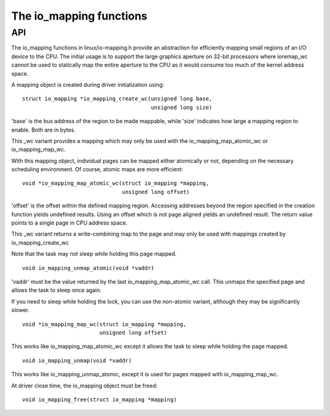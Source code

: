 ========================
The io_mapping functions
========================

API
===

The io_mapping functions in linux/io-mapping.h provide an abstraction for
efficiently mapping small regions of an I/O device to the CPU. The initial
usage is to support the large graphics aperture on 32-bit processors where
ioremap_wc cannot be used to statically map the entire aperture to the CPU
as it would consume too much of the kernel address space.

A mapping object is created during driver initialization using::

	struct io_mapping *io_mapping_create_wc(unsigned long base,
						unsigned long size)

'base' is the bus address of the region to be made
mappable, while 'size' indicates how large a mapping region to
enable. Both are in bytes.

This _wc variant provides a mapping which may only be used
with the io_mapping_map_atomic_wc or io_mapping_map_wc.

With this mapping object, individual pages can be mapped either atomically
or not, depending on the necessary scheduling environment. Of course, atomic
maps are more efficient::

	void *io_mapping_map_atomic_wc(struct io_mapping *mapping,
				       unsigned long offset)

'offset' is the offset within the defined mapping region.
Accessing addresses beyond the region specified in the
creation function yields undefined results. Using an offset
which is not page aligned yields an undefined result. The
return value points to a single page in CPU address space.

This _wc variant returns a write-combining map to the
page and may only be used with mappings created by
io_mapping_create_wc

Note that the task may not sleep while holding this page
mapped.

::

	void io_mapping_unmap_atomic(void *vaddr)

'vaddr' must be the value returned by the last
io_mapping_map_atomic_wc call. This unmaps the specified
page and allows the task to sleep once again.

If you need to sleep while holding the lock, you can use the non-atomic
variant, although they may be significantly slower.

::

	void *io_mapping_map_wc(struct io_mapping *mapping,
				unsigned long offset)

This works like io_mapping_map_atomic_wc except it allows
the task to sleep while holding the page mapped.


::

	void io_mapping_unmap(void *vaddr)

This works like io_mapping_unmap_atomic, except it is used
for pages mapped with io_mapping_map_wc.

At driver close time, the io_mapping object must be freed::

	void io_mapping_free(struct io_mapping *mapping)
